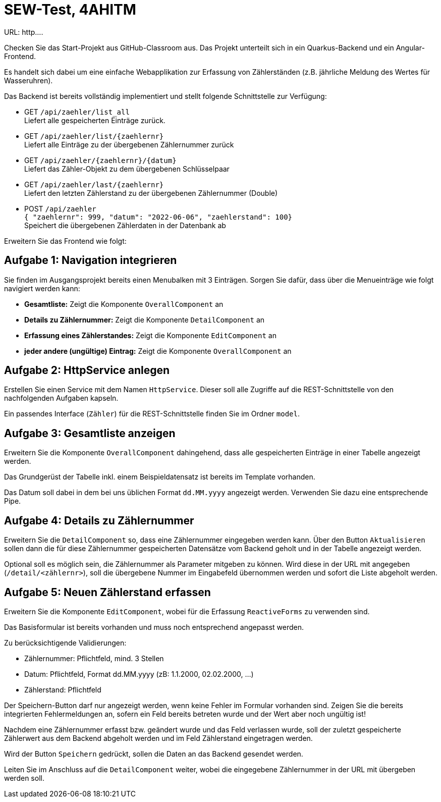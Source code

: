 # SEW-Test, 4AHITM

URL: http....

Checken Sie das Start-Projekt aus GitHub-Classroom aus.
Das Projekt unterteilt sich in ein Quarkus-Backend und ein Angular-Frontend.

Es handelt sich dabei um eine einfache Webapplikation zur Erfassung von Zählerständen (z.B. jährliche Meldung des Wertes für Wasseruhren).

Das Backend ist bereits vollständig implementiert und stellt folgende Schnittstelle zur Verfügung:

* GET `/api/zaehler/list_all` +
  Liefert alle gespeicherten Einträge zurück.

* GET `/api/zaehler/list/{zaehlernr}` +
  Liefert alle Einträge zu der übergebenen Zählernummer zurück

* GET `/api/zaehler/{zaehlernr}/{datum}` +
  Liefert das Zähler-Objekt zu dem übergebenen Schlüsselpaar

* GET `/api/zaehler/last/{zaehlernr}` +
  Liefert den letzten Zählerstand zu der übergebenen Zählernummer (Double)

* POST `/api/zaehler` +
  `{ "zaehlernr": 999, "datum": "2022-06-06", "zaehlerstand": 100}` +
  Speichert die übergebenen Zählerdaten in der Datenbank ab


Erweitern Sie das Frontend wie folgt:

## Aufgabe 1: Navigation integrieren

Sie finden im Ausgangsprojekt bereits einen Menubalken mit 3 Einträgen.
Sorgen Sie dafür, dass über die Menueinträge wie folgt navigiert werden kann:

* **Gesamtliste:** Zeigt die Komponente `OverallComponent` an
* **Details zu Zählernummer:**  Zeigt die Komponente `DetailComponent` an
* **Erfassung eines Zählerstandes:** Zeigt die Komponente `EditComponent` an
* **jeder andere (ungültige) Eintrag:** Zeigt die Komponente `OverallComponent` an



## Aufgabe 2: HttpService anlegen

Erstellen Sie einen Service mit dem Namen `HttpService`. Dieser soll alle Zugriffe auf die REST-Schnittstelle von den nachfolgenden Aufgaben kapseln.

Ein passendes Interface (`Zähler`) für die REST-Schnittstelle finden Sie im Ordner `model`.


## Aufgabe 3: Gesamtliste anzeigen

Erweitern Sie die Komponente `OverallComponent` dahingehend, dass alle gespeicherten Einträge in einer Tabelle angezeigt werden.

Das Grundgerüst der Tabelle inkl. einem Beispieldatensatz ist bereits im Template vorhanden.

Das Datum soll dabei in dem bei uns üblichen Format `dd.MM.yyyy` angezeigt werden. Verwenden Sie dazu eine entsprechende Pipe.


## Aufgabe 4: Details zu Zählernummer

Erweitern Sie die `DetailComponent` so, dass eine Zählernummer eingegeben werden kann. Über den Button `Aktualisieren` sollen dann die für diese Zählernummer gespeicherten Datensätze vom Backend geholt und in der Tabelle angezeigt werden.

Optional soll es möglich sein, die Zählernummer als Parameter mitgeben zu können. Wird diese in der URL mit angegeben (`/detail/<zählernr>`), soll die übergebene Nummer im Eingabefeld übernommen werden und sofort die Liste abgeholt werden.


## Aufgabe 5: Neuen Zählerstand erfassen

Erweitern Sie die Komponente `EditComponent`, wobei für die Erfassung `ReactiveForms` zu verwenden sind.

Das Basisformular ist bereits vorhanden und muss noch entsprechend angepasst werden.

.Zu berücksichtigende Validierungen:
* Zählernummer: Pflichtfeld, mind. 3 Stellen
* Datum: Pflichtfeld, Format dd.MM.yyyy  (zB: 1.1.2000, 02.02.2000, ...)
* Zählerstand: Pflichtfeld

Der Speichern-Button darf nur angezeigt werden, wenn keine Fehler im Formular vorhanden sind. Zeigen Sie die bereits integrierten Fehlermeldungen an, sofern ein Feld bereits betreten wurde und der Wert aber noch ungültig ist!

Nachdem eine Zählernummer erfasst bzw. geändert wurde und das Feld verlassen wurde, soll der zuletzt gespeicherte Zählerwert aus dem Backend abgeholt werden und im Feld Zählerstand eingetragen werden.


Wird der Button `Speichern` gedrückt, sollen die Daten an das Backend gesendet werden.

Leiten Sie im Anschluss auf die `DetailComponent` weiter, wobei die eingegebene Zählernummer in der URL mit übergeben werden soll.




